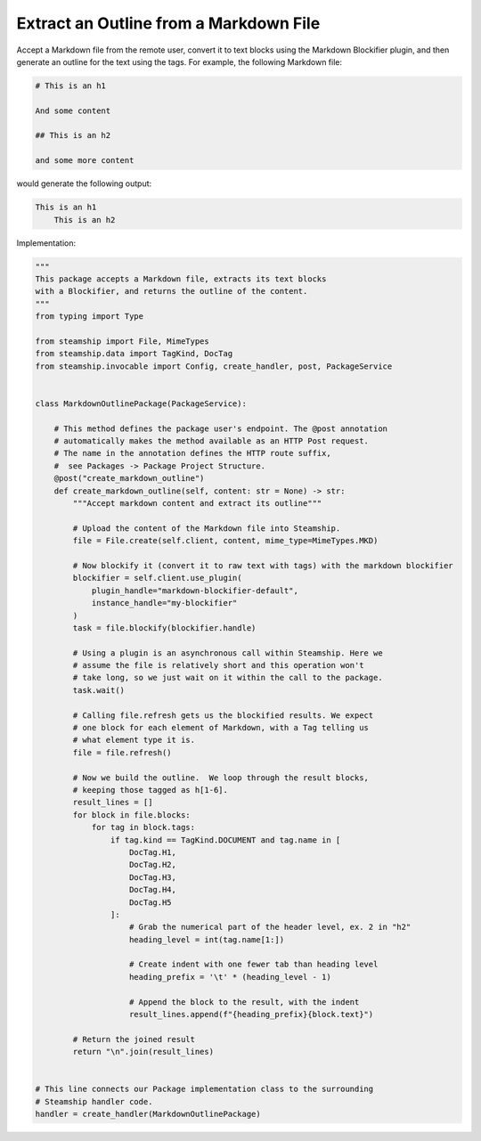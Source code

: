 Extract an Outline from a Markdown File
~~~~~~~~~~~~~~~~~~~~~~~~~~~~~~~~~~~~~~~

Accept a Markdown file from the remote user, convert it to text blocks using the Markdown Blockifier plugin, and then
generate an outline for the text using the tags. For example, the following Markdown file:

.. code-block:: markdown

    # This is an h1

    And some content

    ## This is an h2

    and some more content

would generate the following output:

.. code-block:: text

    This is an h1
        This is an h2

Implementation:

.. code-block:: python

    """
    This package accepts a Markdown file, extracts its text blocks
    with a Blockifier, and returns the outline of the content.
    """
    from typing import Type

    from steamship import File, MimeTypes
    from steamship.data import TagKind, DocTag
    from steamship.invocable import Config, create_handler, post, PackageService


    class MarkdownOutlinePackage(PackageService):

        # This method defines the package user's endpoint. The @post annotation
        # automatically makes the method available as an HTTP Post request.
        # The name in the annotation defines the HTTP route suffix,
        #  see Packages -> Package Project Structure.
        @post("create_markdown_outline")
        def create_markdown_outline(self, content: str = None) -> str:
            """Accept markdown content and extract its outline"""

            # Upload the content of the Markdown file into Steamship.
            file = File.create(self.client, content, mime_type=MimeTypes.MKD)

            # Now blockify it (convert it to raw text with tags) with the markdown blockifier
            blockifier = self.client.use_plugin(
                plugin_handle="markdown-blockifier-default",
                instance_handle="my-blockifier"
            )
            task = file.blockify(blockifier.handle)

            # Using a plugin is an asynchronous call within Steamship. Here we
            # assume the file is relatively short and this operation won't
            # take long, so we just wait on it within the call to the package.
            task.wait()

            # Calling file.refresh gets us the blockified results. We expect
            # one block for each element of Markdown, with a Tag telling us
            # what element type it is.
            file = file.refresh()

            # Now we build the outline.  We loop through the result blocks,
            # keeping those tagged as h[1-6].
            result_lines = []
            for block in file.blocks:
                for tag in block.tags:
                    if tag.kind == TagKind.DOCUMENT and tag.name in [
                        DocTag.H1,
                        DocTag.H2,
                        DocTag.H3,
                        DocTag.H4,
                        DocTag.H5
                    ]:
                        # Grab the numerical part of the header level, ex. 2 in "h2"
                        heading_level = int(tag.name[1:])

                        # Create indent with one fewer tab than heading level
                        heading_prefix = '\t' * (heading_level - 1)

                        # Append the block to the result, with the indent
                        result_lines.append(f"{heading_prefix}{block.text}")

            # Return the joined result
            return "\n".join(result_lines)


    # This line connects our Package implementation class to the surrounding
    # Steamship handler code.
    handler = create_handler(MarkdownOutlinePackage)

